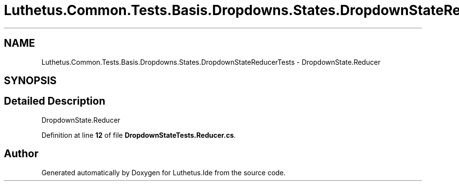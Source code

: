 .TH "Luthetus.Common.Tests.Basis.Dropdowns.States.DropdownStateReducerTests" 3 "Version 1.0.0" "Luthetus.Ide" \" -*- nroff -*-
.ad l
.nh
.SH NAME
Luthetus.Common.Tests.Basis.Dropdowns.States.DropdownStateReducerTests \- DropdownState\&.Reducer  

.SH SYNOPSIS
.br
.PP
.SH "Detailed Description"
.PP 
DropdownState\&.Reducer 
.PP
Definition at line \fB12\fP of file \fBDropdownStateTests\&.Reducer\&.cs\fP\&.

.SH "Author"
.PP 
Generated automatically by Doxygen for Luthetus\&.Ide from the source code\&.

